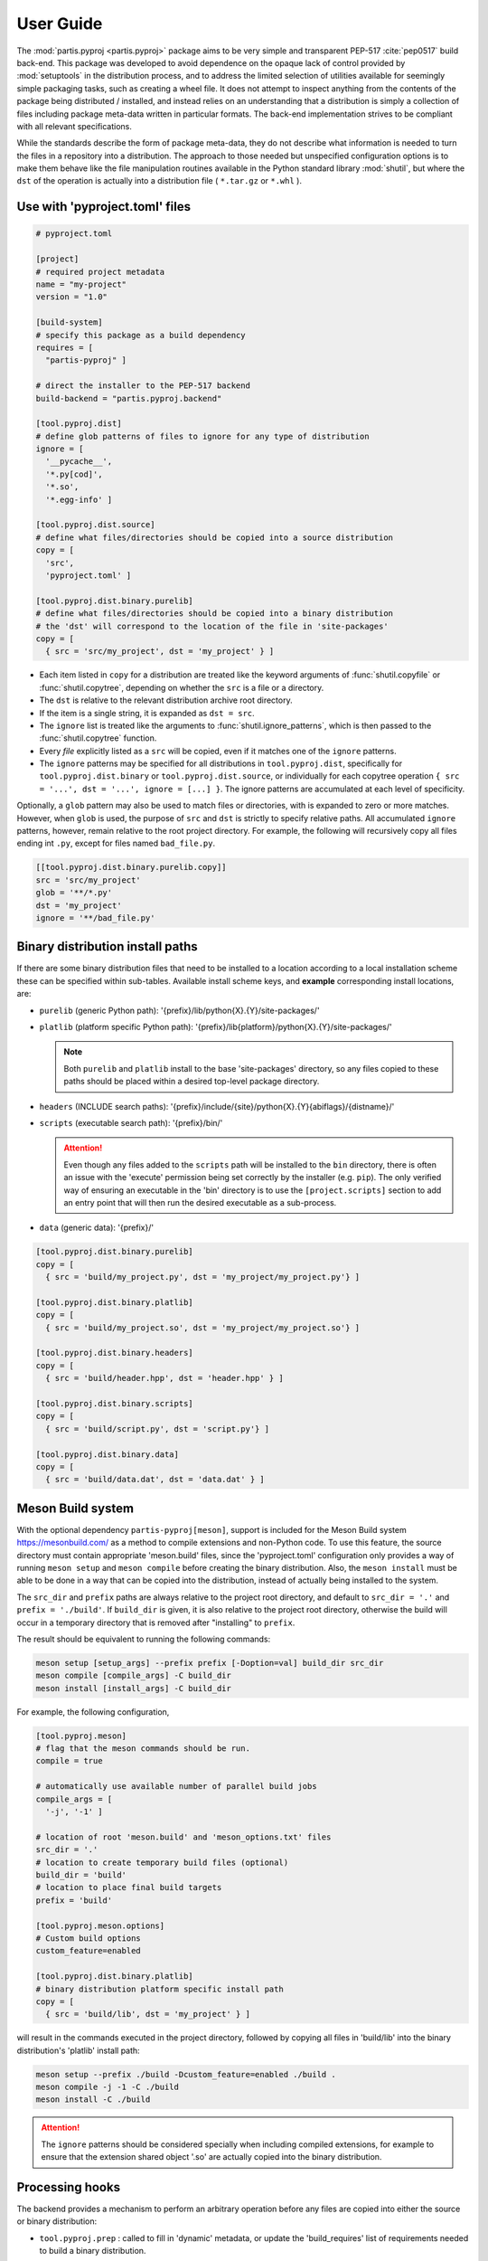 
User Guide
==========

The :mod:`partis.pyproj <partis.pyproj>` package aims to be very simple and
transparent PEP-517 :cite:`pep0517` build back-end.
This package was developed to avoid dependence on the opaque lack of control
provided by :mod:`setuptools` in the distribution process,
and to address the limited selection of utilities available for seemingly
simple packaging tasks, such as creating a wheel file.
It does not attempt to inspect anything from the contents of the package
being distributed / installed, and instead relies on an understanding that a
distribution is simply a collection of files including package meta-data written
in particular formats.
The back-end implementation strives to be compliant with all relevant
specifications.

While the standards describe the form of package meta-data, they do not describe
what information is needed to turn the files in a repository into a
distribution.
The approach to those needed but unspecified configuration options is to make
them behave like the file manipulation routines available in the Python
standard library
:mod:`shutil`,
but where the ``dst`` of the
operation is actually into a distribution file ( ``*.tar.gz`` or ``*.whl`` ).

Use with 'pyproject.toml' files
-------------------------------

.. code-block:: toml

  # pyproject.toml

  [project]
  # required project metadata
  name = "my-project"
  version = "1.0"

  [build-system]
  # specify this package as a build dependency
  requires = [
    "partis-pyproj" ]

  # direct the installer to the PEP-517 backend
  build-backend = "partis.pyproj.backend"

  [tool.pyproj.dist]
  # define glob patterns of files to ignore for any type of distribution
  ignore = [
    '__pycache__',
    '*.py[cod]',
    '*.so',
    '*.egg-info' ]

  [tool.pyproj.dist.source]
  # define what files/directories should be copied into a source distribution
  copy = [
    'src',
    'pyproject.toml' ]

  [tool.pyproj.dist.binary.purelib]
  # define what files/directories should be copied into a binary distribution
  # the 'dst' will correspond to the location of the file in 'site-packages'
  copy = [
    { src = 'src/my_project', dst = 'my_project' } ]


* Each item listed in ``copy`` for a distribution are treated like the
  keyword arguments of
  :func:`shutil.copyfile`
  or
  :func:`shutil.copytree`,
  depending on whether the ``src`` is a file or a directory.
* The ``dst`` is relative to the relevant distribution archive root directory.
* If the item is a single string, it is expanded as ``dst = src``.
* The ``ignore`` list is treated like the arguments to
  :func:`shutil.ignore_patterns`,
  which is then passed to the :func:`shutil.copytree` function.
* Every *file* explicitly listed as a ``src`` will be copied, even if it
  matches one of the ``ignore`` patterns.
* The ``ignore`` patterns may be specified for all distributions in
  ``tool.pyproj.dist``, specifically for ``tool.pyproj.dist.binary`` or
  ``tool.pyproj.dist.source``, or individually for each copytree operation
  ``{ src = '...', dst = '...', ignore = [...] }``.
  The ignore patterns are accumulated at each level of specificity.

Optionally, a ``glob`` pattern may also be used to match files or directories,
with is expanded to zero or more matches.
However, when ``glob`` is used, the purpose of ``src`` and ``dst`` is strictly
to specify relative paths.
All accumulated ``ignore`` patterns, however, remain relative to the root project
directory.
For example, the following will recursively copy all files ending int ``.py``,
except for files named ``bad_file.py``.

.. code-block:: toml

  [[tool.pyproj.dist.binary.purelib.copy]]
  src = 'src/my_project'
  glob = '**/*.py'
  dst = 'my_project'
  ignore = '**/bad_file.py'

Binary distribution install paths
---------------------------------

If there are some binary distribution files that need to be installed to a
location according to a local installation scheme
these can be specified within sub-tables.
Available install scheme keys, and **example** corresponding install locations, are:

* ``purelib`` (generic Python path): '{prefix}/lib/python{X}.{Y}/site-packages/'
* ``platlib`` (platform specific Python path): '{prefix}/lib{platform}/python{X}.{Y}/site-packages/'

  .. note::

    Both ``purelib`` and ``platlib`` install to the base 'site-packages'
    directory, so any files copied to these paths should be placed within a
    desired top-level package directory.

* ``headers`` (INCLUDE search paths): '{prefix}/include/{site}/python{X}.{Y}{abiflags}/{distname}/'
* ``scripts`` (executable search path): '{prefix}/bin/'

  .. attention::

    Even though any files added to the ``scripts`` path will be installed to
    the ``bin`` directory, there is often an issue with the 'execute' permission
    being set correctly by the installer (e.g. ``pip``).
    The only verified way of ensuring an executable in the 'bin' directory is to
    use the ``[project.scripts]`` section to add an entry point that will then
    run the desired executable as a sub-process.

* ``data`` (generic data): '{prefix}/'

.. code-block:: toml

  [tool.pyproj.dist.binary.purelib]
  copy = [
    { src = 'build/my_project.py', dst = 'my_project/my_project.py'} ]

  [tool.pyproj.dist.binary.platlib]
  copy = [
    { src = 'build/my_project.so', dst = 'my_project/my_project.so'} ]

  [tool.pyproj.dist.binary.headers]
  copy = [
    { src = 'build/header.hpp', dst = 'header.hpp' } ]

  [tool.pyproj.dist.binary.scripts]
  copy = [
    { src = 'build/script.py', dst = 'script.py'} ]

  [tool.pyproj.dist.binary.data]
  copy = [
    { src = 'build/data.dat', dst = 'data.dat' } ]


Meson Build system
------------------

With the optional dependency ``partis-pyproj[meson]``, support is included for
the Meson Build system https://mesonbuild.com/ as a method to compile extensions
and non-Python code.
To use this feature, the source directory must contain appropriate 'meson.build' files,
since the 'pyproject.toml' configuration only provides a way of running
``meson setup`` and ``meson compile`` before creating the binary distribution.
Also, the ``meson install`` must be able to be done in a way that can be
copied into the distribution, instead of actually being installed to the system.

The ``src_dir`` and ``prefix`` paths are always relative to the project
root directory, and default to ``src_dir = '.'`` and ``prefix = './build'``.
If ``build_dir`` is given, it is also relative to the project root directory,
otherwise the build will occur in a temporary directory that is removed after
"installing" to ``prefix``.

The result should be equivalent to running the following commands:

.. code-block:: bash

  meson setup [setup_args] --prefix prefix [-Doption=val] build_dir src_dir
  meson compile [compile_args] -C build_dir
  meson install [install_args] -C build_dir

For example, the following configuration,

.. code-block:: toml

  [tool.pyproj.meson]
  # flag that the meson commands should be run.
  compile = true

  # automatically use available number of parallel build jobs
  compile_args = [
    '-j', '-1' ]

  # location of root 'meson.build' and 'meson_options.txt' files
  src_dir = '.'
  # location to create temporary build files (optional)
  build_dir = 'build'
  # location to place final build targets
  prefix = 'build'

  [tool.pyproj.meson.options]
  # Custom build options
  custom_feature=enabled

  [tool.pyproj.dist.binary.platlib]
  # binary distribution platform specific install path
  copy = [
    { src = 'build/lib', dst = 'my_project' } ]

will result in the commands executed in the project directory,
followed by copying all files in 'build/lib' into the binary distribution's
'platlib' install path:

.. code-block:: bash

  meson setup --prefix ./build -Dcustom_feature=enabled ./build .
  meson compile -j -1 -C ./build
  meson install -C ./build

.. attention::

  The ``ignore`` patterns should be considered specially when including compiled
  extensions, for example to ensure that the extension shared object '.so' are
  actually copied into the binary distribution.

Processing hooks
----------------

The backend provides a mechanism to perform an arbitrary operation before any
files are copied into either the source or binary distribution:

* ``tool.pyproj.prep`` : called to fill in 'dynamic' metadata, or update
  the 'build_requires' list of requirements needed to build a binary distribution.
* ``tool.pyproj.dist.prep`` : called first for both source or binary distributions.
* ``tool.pyproj.dist.source.prep``: called before copying files to a source distribution.
* ``tool.pyproj.dist.binary.prep``: called before copying files to a binary distribution.

  .. note::

    If the Meson Build commands are specified, those will be run
    **before** ``tool.pyproj.dist.binary.prep``, but
    **after** ``tool.pyproj.dist.prep``.

    The return value of the ``tool.pyproj.dist.binary.prep`` hook is also used to
    customize the compatibility tags for the binary distribution
    (according to https://peps.python.org/pep-0425/) as a list of tuples
    ``( py_tag, abi_tag, plat_tag )``.

    If no tags are returned from the hook, the default tags will be set to
    ``( 'py{X}', 'none', 'any' )``, or if any files are copied to the
    ``platlib`` install path the compatibility will be used for the current Python
    interpreter.

The hook must be a pure python module (a directory with an
``__init__.py`` file), relative to the 'pyproject.toml'.
The hook is specified according to the ``entry_points`` specification, and
must resolve to a function that takes the instance of the build system and
a logger.
Keyword arguments may also be defined to be passed to the function,
configured in the same section of the 'pyproject.toml'.

.. code-block:: toml

  [tool.pyproj.dist.binary.prep]
  # hook defined in a python module
  entry = "a_custom_prep_module:a_prep_function"

  [tool.pyproj.dist.binary.prep.kwargs]
  # define keyword argument values to be passed to the pre-processing hook
  a_custom_argument = 'some value'


This will be treated by the back-end equivalent to the
following code run from the `pyproject.toml` directory:

.. code:: python

  import a_custom_prep_module

  a_custom_prep_module.a_prep_function(
    build_system,
    logger,
    a_custom_argument = 'some value' )


The ``build_system`` argument is an instance of
:class:`PyProjBase <partis.pyproj.pyproj.PyProjBase>`, and ``logger``
is an instance of :class:`logging.Logger`.

.. attention::

  Only those requirements listed in ``build-system.requires``
  will be importable by the specified code.

Dynamic Metadata
----------------

As described in PEP 621, field values in the 'project' table may be deferred
to the backend by listing the keys in 'dynamic'.
If 'dynamic' is a non-empty list, the 'tool.pyproj.prep' processing hook must
be used to fill in the missing values.

.. code-block:: toml

  [project]
  dynamic = ["version"]
  name = "my_pkg"

  ...

  [tool.pyproj.prep]
  entry = "aux:prep"

The hook should return a dictionary that contains the keys of the 'project'
table to update.

.. code-block:: python
  :caption: aux/__init__.py

  def prep( build_system, logger ):
    return dict(
      version = "1.2.3" )

Config Settings
---------------

As described in PEP 517, an installer front-end may implement support for
passing additional options to the backend
(e.g. '--config-settings' in 'pip' and 'build').
These options may be defined in the 'tool.pyproj.config' table, which is used
to validate the allowed options, fill in default values, and cast to
desired types.
These settings, updated by any values passed from the front-end installer,
are available in any processing hook.
The 'kwargs' option can also be used to keep all dependencies listed in
'pyproject.toml'.

.. note::

  The type is derived from the value parsed from 'pyproject.toml'.
  For example, the value of '3' is parsed as an integer, while '3.0' is parsed
  as a float.

  Boolean values passed to '--config-settings' are parsed by comparing to
  string values ``['true', 'True', 'yes', 'y', 'enable', 'enabled']``
  or ``['false', 'False', 'no', 'n', 'disable', 'disabled']``.

.. code-block:: toml

  [tool.pyproj.prep]
  entry = "aux:prep"
  kwargs = { deps = ["additional_build_dep >= 1.2.3"] }

  [tool.pyproj.config]
  a_cfg_option = false

.. code-block:: python
  :caption: aux/__init__.py

  def prep( build_system, logger, deps ):

    if build_system.config['a_cfg_option']:
      self.build_requires |= set(deps)

In this example, the command
``pip install --config-settings a_cfg_option=true ...`` will cause the
'additional_build_dep' to be installed before the build occurs.

Support for 'legacy setup.py'
-----------------------------

There is an optional mechanism to add support of setup.py for non PEP 517
compliant installers that must install a package from source.
This option does **not** use setuptools in any way, since that wouldn't allow
the faithful interpretation of the build process defined in 'pyproject.toml',
nor of included custom build hooks.

.. attention::

  Legacy support is likely fragile and **not guaranteed** to be successful.
  It would be better to recommend the end-user simply update their package manager
  to be PEP-517 capable, such as ``pip >= 18.1``, or to provide pre-built wheels
  for those users.

If enabled, a 'setup.py' file is generated when building a source
distribution that, if run by an installation front-end, will attempt to emulate
the setuptools CLI 'egg_info', 'bdist_wheel', and 'install' commands:

* The 'egg_info' command copies out a set of equivalent '.egg-info'
  files, which should subsequently be ignored after the meta-data is extracted.

* The 'bdist_wheel' command will attempt to simply call the backend code as
  though it were a PEP-517 build, assuming the build dependencies were
  satisfied by the front-end (added to the regular install
  dependencies in the '.egg-info').

* If 'install' is called ( instead of 'bdist_wheel' ), then it will
  again try to build the wheel using the backend, and then try to use pip
  to handle installation of the wheel as another sub-process.
  This will fail if pip is not the front-end.

This 'legacy' feature is enabled by setting the value of
``tool.pyproj.dist.source.add_legacy_setup``.

.. code-block:: toml

  [tool.pyproj.dist.source]

  # adds support for legacy 'setup.py'
  add_legacy_setup = true
